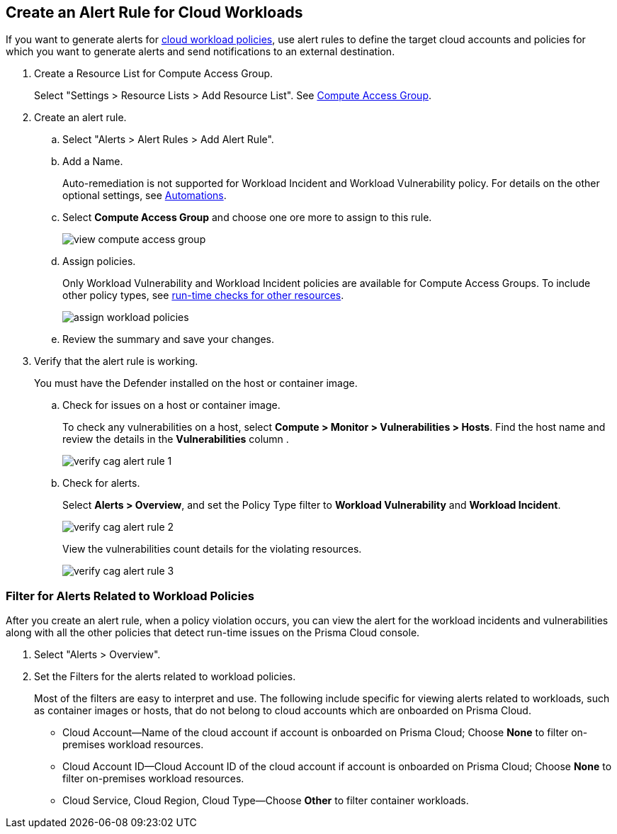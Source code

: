 :topic_type: task
[.task]
[#create-alert-rule-cloud-workloads]
== Create an Alert Rule for Cloud Workloads

If you want to generate alerts for xref:../governance/workload-protection-policies.adoc[cloud workload policies], use alert rules to define the target cloud accounts and policies for which you want to generate alerts and send notifications to an external  destination.

[.procedure]
. Create a Resource List for Compute Access Group.
+
Select "Settings > Resource Lists > Add Resource List".  See xref:../administration/add-a-resource-list-on-prisma-cloud.adoc[Compute Access Group].

. Create an alert rule.
.. Select "Alerts > Alert Rules > Add Alert Rule".
.. Add a Name.
+
Auto-remediation is not supported for Workload Incident and Workload Vulnerability policy. 
For details on the other optional settings, see xref:../manage-prisma-cloud-alerts/create-an-alert-rule.adoc[Automations].

.. Select *Compute Access Group* and choose one ore more to assign to this rule.
+
image::alerts/view-compute-access-group.png[]

.. Assign policies.
+
Only Workload Vulnerability and Workload Incident policies are available for Compute Access Groups. To include other policy types, see xref:../alerts/create-an-alert-rule.adoc[run-time checks for other resources].
+
image::alerts/assign-workload-policies.png[]

.. Review the summary and save your changes.

. Verify that the alert rule is working.
+
You must have the Defender installed on the host or container image.

.. Check for issues on a host or container image.
+
To check any vulnerabilities on a host, select *Compute > Monitor > Vulnerabilities > Hosts*.
Find the host name and review the details in the *Vulnerabilities* column .
+
image::alerts/verify-cag-alert-rule-1.png[]

.. Check for alerts.
+
Select *Alerts > Overview*, and set the Policy Type filter to *Workload Vulnerability* and *Workload Incident*.
+
image::alerts/verify-cag-alert-rule-2.png[]
+
View the vulnerabilities count details for the violating resources.
+
image::alerts/verify-cag-alert-rule-3.png[]

[.task]
[#use-alert-workload-filter]
=== Filter for Alerts Related to Workload Policies

After you create an alert rule, when a policy violation occurs, you can view the alert for the workload incidents and vulnerabilities along with all the other policies that detect run-time issues on the Prisma Cloud console.

[.procedure]
. Select "Alerts > Overview".

. Set the Filters for the alerts related to workload policies.
+
Most of the filters are easy to interpret and use. The following include specific for viewing alerts related to workloads, such as container images or hosts, that do not belong to cloud accounts which are onboarded on Prisma Cloud. 

* Cloud Account—Name of the cloud account if account is onboarded on Prisma Cloud; Choose *None* to filter on-premises workload resources.

* Cloud Account ID—Cloud Account ID of the cloud account if account is onboarded on Prisma Cloud; Choose *None* to filter on-premises workload resources.

* Cloud Service, Cloud Region, Cloud Type—Choose *Other* to filter container workloads.

